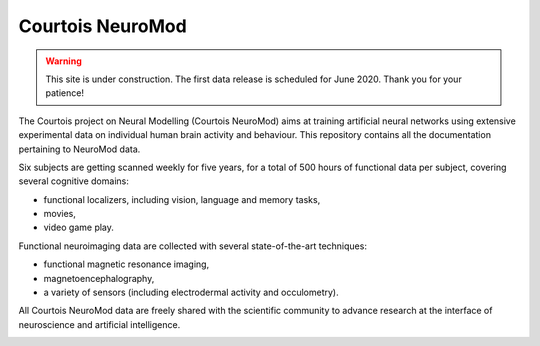 Courtois NeuroMod
=============

.. warning:: This site is under construction. The first data release is scheduled for June 2020. Thank you for your patience!

The Courtois project on Neural Modelling (Courtois NeuroMod) aims at training artificial neural networks using extensive experimental data on individual human brain activity and behaviour. This repository contains all the documentation pertaining to NeuroMod data.

Six subjects are getting scanned weekly for five years, for a total of 500 hours of functional data per subject, covering several cognitive domains:

* functional localizers, including vision, language and memory tasks,
* movies,
* video game play.

Functional neuroimaging data are collected with several state-of-the-art techniques:

* functional magnetic resonance imaging,
* magnetoencephalography,
* a variety of sensors (including electrodermal activity and occulometry).

All Courtois NeuroMod data are freely shared with the scientific community to advance research at the interface of neuroscience and artificial intelligence.


.. image:: img/logo_neuromod_black.png
  :width: 200px
.. image:: img/logo_ciusss.png
  :width: 200px
.. image:: img/logo_udem.png
  :width: 200px
